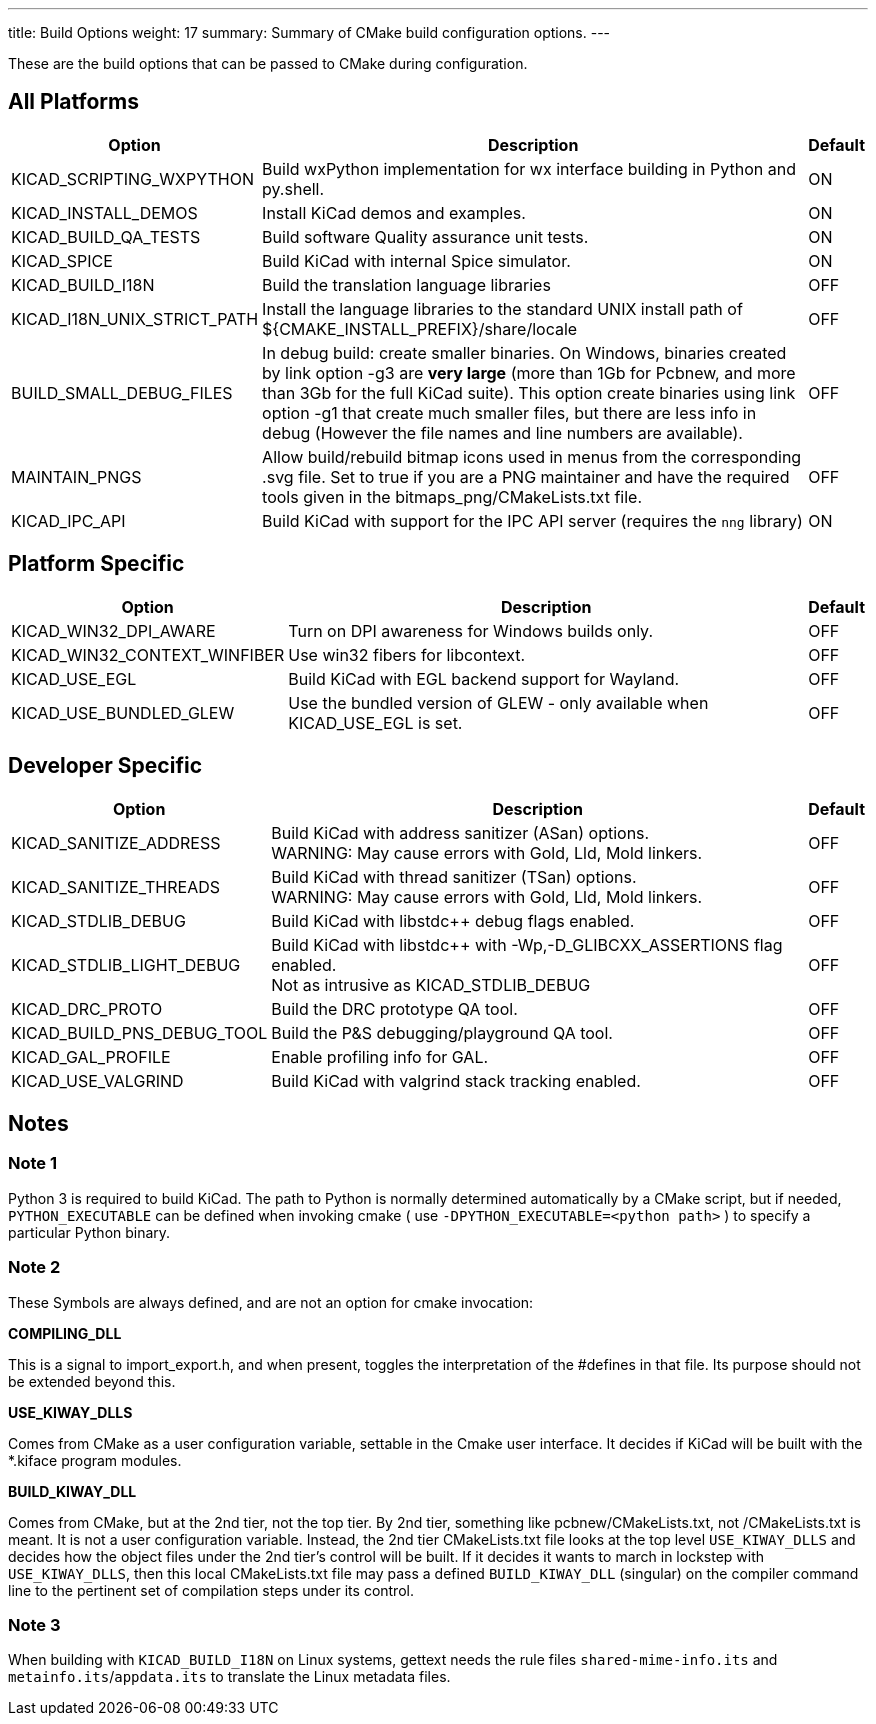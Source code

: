 ---
title: Build Options
weight: 17
summary: Summary of CMake build configuration options.
---

These are the build options that can be passed to CMake during configuration.

== All Platforms


[cols="4,12,1",options="header"]
|===

|Option
|Description
|Default

|KICAD_SCRIPTING_WXPYTHON
|Build wxPython implementation for wx interface building in Python and py.shell.
|ON

|KICAD_INSTALL_DEMOS
|Install KiCad demos and examples.
|ON

|KICAD_BUILD_QA_TESTS
|Build software Quality assurance unit tests.
|ON

|KICAD_SPICE
|Build KiCad with internal Spice simulator.
|ON

|KICAD_BUILD_I18N
|Build the translation language libraries
|OFF

|KICAD_I18N_UNIX_STRICT_PATH
|Install the language libraries to the standard UNIX install path of
 ${CMAKE_INSTALL_PREFIX}/share/locale
|OFF
|
BUILD_SMALL_DEBUG_FILES
|In debug build: create smaller binaries.  On Windows, binaries created by link option -g3 are
 *very large* (more than 1Gb for Pcbnew, and more than 3Gb for the full KiCad suite).  This
 option create binaries using link option -g1 that create much smaller files, but  there are
 less info in debug (However the file names and line numbers are available).
|OFF

|MAINTAIN_PNGS
|Allow build/rebuild bitmap icons used in menus from the corresponding .svg file.  Set to
 true if you are a PNG maintainer and have the required tools given  in the
 bitmaps_png/CMakeLists.txt file.
|OFF

|KICAD_IPC_API
|Build KiCad with support for the IPC API server (requires the `nng` library)
|ON

|===


== Platform Specific


[cols="4,12,1",options="header"]
|===

|Option
|Description
|Default

|KICAD_WIN32_DPI_AWARE
|Turn on DPI awareness for Windows builds only.
|OFF

|KICAD_WIN32_CONTEXT_WINFIBER
|Use win32 fibers for libcontext.
|OFF

|KICAD_USE_EGL
|Build KiCad with EGL backend support for Wayland.
|OFF

|KICAD_USE_BUNDLED_GLEW
|Use the bundled version of GLEW - only available when KICAD_USE_EGL is set.
|OFF

|===


== Developer Specific


[cols="4,12,1",options="header"]
|===

|Option
|Description
|Default

|KICAD_SANITIZE_ADDRESS
|Build KiCad with address sanitizer (ASan) options. +
 WARNING: May cause errors with Gold, Lld, Mold linkers.
|OFF

|KICAD_SANITIZE_THREADS
|Build KiCad with thread sanitizer (TSan) options. +
 WARNING: May cause errors with Gold, Lld, Mold linkers.
|OFF

|KICAD_STDLIB_DEBUG
|Build KiCad with libstdc++ debug flags enabled.
|OFF

|KICAD_STDLIB_LIGHT_DEBUG
|Build KiCad with libstdc++ with -Wp,-D_GLIBCXX_ASSERTIONS flag enabled. +
 Not as intrusive as KICAD_STDLIB_DEBUG
|OFF

|KICAD_DRC_PROTO
|Build the DRC prototype QA tool.
|OFF

|KICAD_BUILD_PNS_DEBUG_TOOL
|Build the P&S debugging/playground QA tool.
|OFF

|KICAD_GAL_PROFILE
|Enable profiling info for GAL.
|OFF

|KICAD_USE_VALGRIND
|Build KiCad with valgrind stack tracking enabled.
|OFF

|===


== Notes

=== Note 1

Python 3 is required to build KiCad.  The path to Python is normally determined automatically by a
CMake script, but if needed, `PYTHON_EXECUTABLE` can be defined when invoking cmake
( use `-DPYTHON_EXECUTABLE=<python path>` ) to specify a particular Python binary.

=== Note 2

These Symbols are always defined, and are not an option for cmake invocation:


*COMPILING_DLL*

This is a signal to import_export.h, and when present, toggles the
interpretation of the #defines in that file. Its purpose should not be
extended beyond this.


*USE_KIWAY_DLLS*

Comes from CMake as a user configuration variable, settable in the Cmake
user interface. It decides if KiCad will be built with the *.kiface program
modules.


*BUILD_KIWAY_DLL*

Comes from CMake, but at the 2nd tier, not the top tier. By 2nd tier,
something like pcbnew/CMakeLists.txt, not /CMakeLists.txt is meant. It is
not a user configuration variable. Instead, the 2nd tier CMakeLists.txt file
looks at the top level `USE_KIWAY_DLLS` and decides how the object files under
the 2nd tier's control will be built. If it decides it wants to march in
lockstep with `USE_KIWAY_DLLS`, then this local CMakeLists.txt file may pass a
defined `BUILD_KIWAY_DLL` (singular) on the compiler command line to the
pertinent set of compilation steps under its control.

=== Note 3

When building with `KICAD_BUILD_I18N` on Linux systems, gettext needs the rule files
`shared-mime-info.its` and `metainfo.its`/`appdata.its` to translate the Linux
metadata files.
